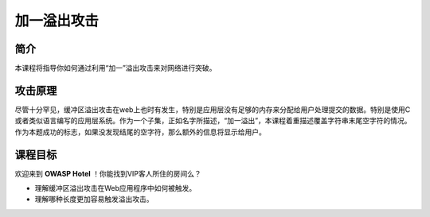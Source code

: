 .. -*- coding: utf-8 -*-

.. _off_by_one_overflows:

加一溢出攻击
============

.. _oboo_concept:

简介
-----

本课程将指导你如何通过利用“加一”溢出攻击来对网络进行突破。

.. _oboo_attack:

攻击原理
---------

尽管十分罕见，缓冲区溢出攻击在web上也时有发生，特别是应用层没有足够的内存来分配给用户处理提交的数据。特别是使用C或者类似语言编写的应用层系统。作为一个子集，正如名字所描述，“加一溢出”，本课程着重描述覆盖字符串末尾空字符的情况。作为本题成功的标志，如果没发现结尾的空字符，那么额外的信息将显示给用户。

.. _oboo_goal:

课程目标
----------

欢迎来到 **OWASP Hotel** ！你能找到VIP客人所住的房间么？

* 理解缓冲区溢出攻击在Web应用程序中如何被触发。
* 理解哪种长度更加容易触发溢出攻击。

